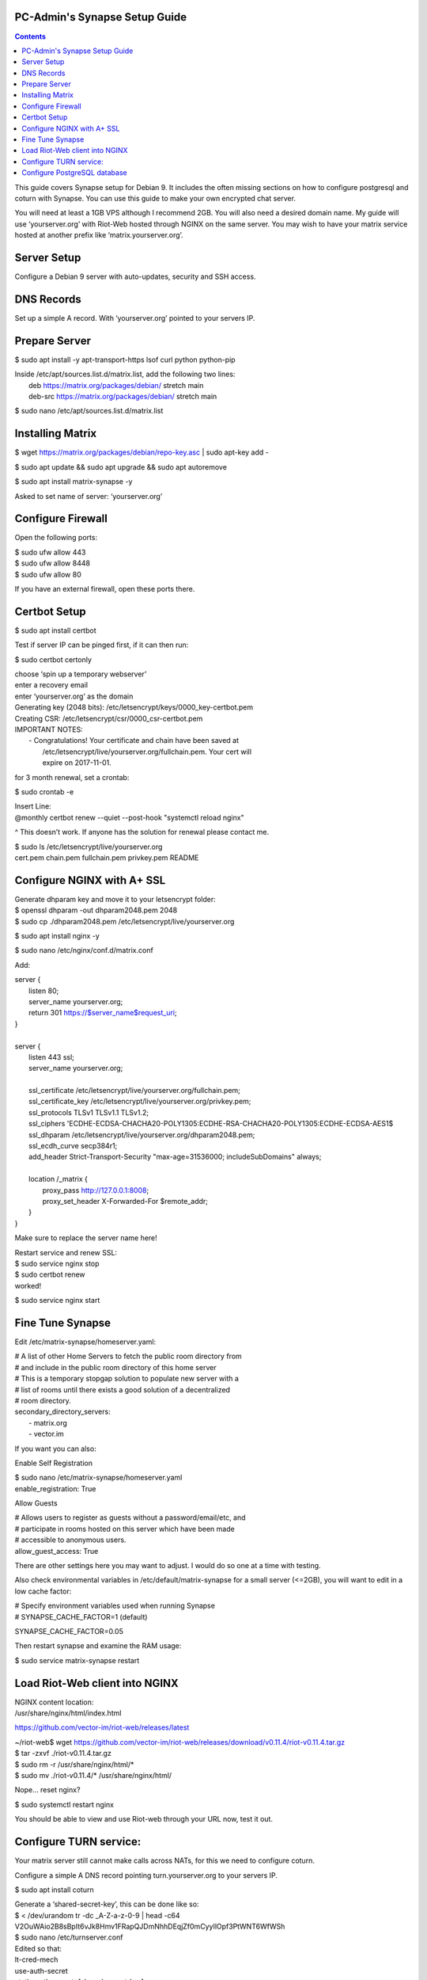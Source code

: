 
PC-Admin's Synapse Setup Guide
==============================

.. contents::

This guide covers Synapse setup for Debian 9. It includes the often missing sections on how to configure postgresql and coturn with Synapse. You can use this guide to make your own encrypted chat server.

You will need at least a 1GB VPS although I recommend 2GB. You will also need a desired domain name. My guide will use ‘yourserver.org’ with Riot-Web hosted through NGINX on the same server. You may wish to have your matrix service hosted at another prefix like ‘matrix.yourserver.org’.


Server Setup
============

Configure a Debian 9 server with auto-updates, security and SSH access.


DNS Records
===========

Set up a simple A record. With ‘yourserver.org’ pointed to your servers IP.


Prepare Server
==============

$ sudo apt install -y apt-transport-https lsof curl python python-pip

| Inside /etc/apt/sources.list.d/matrix.list, add the following two lines:
| 	deb https://matrix.org/packages/debian/ stretch main
| 	deb-src https://matrix.org/packages/debian/ stretch main

$ sudo nano /etc/apt/sources.list.d/matrix.list


Installing Matrix
=================

$ wget https://matrix.org/packages/debian/repo-key.asc | sudo apt-key add -

$ sudo apt update && sudo apt upgrade && sudo apt autoremove

$ sudo apt install matrix-synapse -y

Asked to set name of server: ‘yourserver.org’


Configure Firewall
==================

Open the following ports:

| $ sudo ufw allow 443
| $ sudo ufw allow 8448
| $ sudo ufw allow 80

If you have an external firewall, open these ports there.


Certbot Setup
=============

$ sudo apt install certbot

Test if server IP can be pinged first, if it can then run:

$ sudo certbot certonly

| choose ‘spin up a temporary webserver’
| enter a recovery email
| enter ‘yourserver.org’ as the domain

| Generating key (2048 bits): /etc/letsencrypt/keys/0000_key-certbot.pem
| Creating CSR: /etc/letsencrypt/csr/0000_csr-certbot.pem

| IMPORTANT NOTES:
|  - Congratulations! Your certificate and chain have been saved at
|    /etc/letsencrypt/live/yourserver.org/fullchain.pem. Your cert will
|    expire on 2017-11-01. 

for 3 month renewal, set a crontab:

$ sudo crontab -e

| Insert Line:
| @monthly certbot renew --quiet --post-hook "systemctl reload nginx"

^ This doesn’t work. If anyone has the solution for renewal please contact me.


| $ sudo ls /etc/letsencrypt/live/yourserver.org
| cert.pem  chain.pem  fullchain.pem  privkey.pem  README


Configure NGINX with A+ SSL
===========================

| Generate dhparam key and move it to your letsencrypt folder:
| $ openssl dhparam -out dhparam2048.pem 2048
| $ sudo cp ./dhparam2048.pem /etc/letsencrypt/live/yourserver.org

$ sudo apt install nginx -y

$ sudo nano /etc/nginx/conf.d/matrix.conf

Add:

| server {
|        listen         80;
|        server_name    yourserver.org;
|        return         301 https://$server_name$request_uri;
| }
| 
| server {
|     listen 443 ssl;
|     server_name yourserver.org;
| 
|     ssl_certificate     /etc/letsencrypt/live/yourserver.org/fullchain.pem;
|     ssl_certificate_key /etc/letsencrypt/live/yourserver.org/privkey.pem;
|     ssl_protocols       TLSv1 TLSv1.1 TLSv1.2;
|     ssl_ciphers         'ECDHE-ECDSA-CHACHA20-POLY1305:ECDHE-RSA-CHACHA20-POLY1305:ECDHE-ECDSA-AES1$
|     ssl_dhparam         /etc/letsencrypt/live/yourserver.org/dhparam2048.pem;
|     ssl_ecdh_curve      secp384r1;
|     add_header Strict-Transport-Security "max-age=31536000; includeSubDomains" always;
| 
|     location /_matrix {
|         proxy_pass http://127.0.0.1:8008;
|         proxy_set_header X-Forwarded-For $remote_addr;
|     }
| }

Make sure to replace the server name here!

| Restart service and renew SSL:
| $ sudo service nginx stop
| $ sudo certbot renew
| worked!

$ sudo service nginx start


Fine Tune Synapse
=================

Edit /etc/matrix-synapse/homeserver.yaml:

| # A list of other Home Servers to fetch the public room directory from
| # and include in the public room directory of this home server
| # This is a temporary stopgap solution to populate new server with a
| # list of rooms until there exists a good solution of a decentralized
| # room directory.
| secondary_directory_servers:
|     - matrix.org
|     - vector.im

If you want you can also:

Enable Self Registration

| $ sudo nano /etc/matrix-synapse/homeserver.yaml
| enable_registration: True

Allow Guests

| # Allows users to register as guests without a password/email/etc, and
| # participate in rooms hosted on this server which have been made
| # accessible to anonymous users.
| allow_guest_access: True

There are other settings here you may want to adjust. I would do so one at a time with testing.

Also check environmental variables in /etc/default/matrix-synapse for a small server (<=2GB), you will want to edit in a low cache factor:

| # Specify environment variables used when running Synapse
| # SYNAPSE_CACHE_FACTOR=1 (default)

SYNAPSE_CACHE_FACTOR=0.05

Then restart synapse and examine the RAM usage:

$ sudo service matrix-synapse restart


Load Riot-Web client into NGINX
===============================

| NGINX content location:
| /usr/share/nginx/html/index.html

https://github.com/vector-im/riot-web/releases/latest

| ~/riot-web$ wget https://github.com/vector-im/riot-web/releases/download/v0.11.4/riot-v0.11.4.tar.gz
| $ tar -zxvf ./riot-v0.11.4.tar.gz
| $ sudo rm -r /usr/share/nginx/html/*
| $ sudo mv ./riot-v0.11.4/* /usr/share/nginx/html/

Nope… reset nginx?

$ sudo systemctl restart nginx

You should be able to view and use Riot-web through your URL now, test it out.


Configure TURN service:
=======================

Your matrix server still cannot make calls across NATs, for this we need to configure coturn.

Configure a simple A DNS record pointing turn.yourserver.org to your servers IP.

$ sudo apt install coturn

| Generate a ‘shared-secret-key’, this can be done like so:
| $ < /dev/urandom tr -dc _A-Z-a-z-0-9 | head -c64
| V2OuWAio2B8sBpIt6vJk8Hmv1FRapQJDmNhhDEqjZf0mCyyIlOpf3PtWNT6WfWSh

| $ sudo nano /etc/turnserver.conf
| Edited so that:
| lt-cred-mech
| use-auth-secret
| static-auth-secret=[shared-secret-key]
| realm=turn.yourserver.org
| no-tcp-relay
| allowed-peer-ip=10.0.0.1
| user-quota=16
| total-quota=1200
| min-port=49152
| max-port=65535

| $ sudo nano /etc/default/coturn
| #
| # Uncomment it if you want to have the turnserver running as
| # an automatic system service daemon
| #
| TURNSERVER_ENABLED=1

$ sudo ufw allow 3478

| $ sudo nano /etc/matrix-synapse/homeserver.yaml
| turn_uris: [ "turn:turn.yourserver.org:3478?transport=udp", "turn:turn.yourserver.org:3478?transport=tcp" ]
| turn_shared_secret: shared-secret-key
| turn_user_lifetime: 86400000
| turn_allow_guests: True

$ sudo systemctl start coturn

$ sudo systemctl restart matrix-synapse


Configure PostgreSQL database
=============================

By default synapse uses a sqlite3 database, performance and scalability is greatly improved by changing over to a PostgreSQL database. If you plan to ever have more than ~20 users I would recommend this.

| Install PostgreSQL
| $ sudo apt install postgresql libpq-dev postgresql-client postgresql-client-common


| Create Role and Database
| $ sudo -i -u postgres

$ createuser synapse -P --interactive

| postgres@VM:~$ createuser synapse -P --interactive
| Enter password for new role: 
| Enter it again: 
| Shall the new role be a superuser? (y/n) n
| Shall the new role be allowed to create databases? (y/n) y
| Shall the new role be allowed to create more new roles? (y/n) y

Now we're back at $postgres. Let's create a database for Synapse with correct settings and set the owner to be the user we just created:

| Type: psql
| ..And create the database as follows:
| postgres=# CREATE DATABASE synapse WITH ENCODING 'UTF8' LC_COLLATE 'C' LC_CTYPE 'C' TEMPLATE template0 OWNER synapse; 

Exit from psql by typing \q 

All done. Let's exit from postgres account by typing exit so land back at our own user.


| Next we modify postgres pg_hba.conf to allow all connections from localhost to the local database server:
| $ sudo nano /etc/postgresql/9.6/main/pg_hba.conf
| !NOTE "Paste it under the "Put your actual configuration here"
| host all all 127.0.0.1/32 trust

| Restart postgresql after the change:
| $ sudo service postgresql restart

| Shutdown matrix-synapse for now:
| $ sudo service matrix-synapse stop 

Let's give the user ‘matrix-synapse’ access to bash temporary so we login to it's shell. The port process felt easier when I can actually work with the synapse user (python/envs/permissions work nicely) We will undo this change later:

| $ sudoedit /etc/passwd
| !NOTE, I use "sudoedit" by habit but you could also use "sudo nano /etc/passwd" so it's up your preference.
| Change the shell for user matrix-synapse from /bin/false to /bin/bash, it's at the end of the row:
| matrix-synapse:x:XXX:XXXXX::/var/lib/matrix-synapse:/bin/bash

| Now that Synapse is shutdown and we can login to matrix-synapse user:
| $ sudo -i -u matrix-synapse
| You should land immediately to matrix-synapse's home directory which is /var/lib/matrix-synapse. Typing cd anytime brings you back here.

| Install psycopg2:
| $ pip install psycopg2
| !NOTE Ignore any traceback errors if you get and no use to try sudo as this is not an admin user


| You should land immediately to matrix-synapse's home directory which is /var/lib/matrix-synapse. Typing cd anytime brings you back here. This location has the original SQLite homeserver.db, which we want to snapshot(copy) now, when Synapse is turned off. Let's take a snapshot:
| $ cp homeserver.db homeserver.db.snapshot
| !NOTE, no need to use sudo anytime when you are logged in as matrix-synapse. This user is not an admin(in sudoers file) and it already has correct permissions for the needed files/db's/directories's. 

| $ ls
| homeserver.db  media  uploads

| Restart service for now:
| $ exit
| $ sudo service matrix-synapse start

| Login back to matrix-synapse account:
| $ sudo -i -u matrix-synapse
| Make a copy of the homeserver.yaml configuration file to be modified for our postgresql database settings::
| $ cp /etc/matrix-synapse/homeserver.yaml /etc/matrix-synapse/homeserver-postgres.yaml
| Modify the postgres database settings to the new homeserver-postgres.yaml -file:
| $ nano /etc/matrix-synapse/homeserver-postgres.yaml
| Fill in the database section as follows:
| database:
|     name: psycopg2
|     args:
|         user: synapse
|         password: YOUR_SICK_DB_PASSWORD_PLEASE_SAVE_THIS_SOMEWHERE
|         database: synapse
|         host: localhost
|         cp_min: 5
|         cp_max: 10
| !NOTE user,password,database are the values we created with psql before.


Download synapse_port_db.py:

| https://github.com/matrix-org/synapse/blob/master/scripts/synapse_port_db
| Set excecute permissions to the synapse_port_db.py -script:
| $ chmod +x synapse_port_db.py

| Now we are ready to try the port script against the homeserver.db.snapshot:
| $ python synapse_port_db.py --sqlite-database homeserver.db.snapshot --postgres-config /etc/matrix-synapse/homeserver-postgres.yaml --curses -v
| This should run a long time if you've used SQLite DB for a while. The --curses and -v flags at the end help you visualize what's going on. It will show you in real time what data is migrated from the homeserver.db.snapshot to your new postgresql database. At the end the screen should be pretty much all green (I think I had like 2 "events" missing. Press any key..
| Almost at the finale. To complete the conversion shut down the synapse server and run the port script one last time, e.g. if the SQLite database is at homeserver.db:
| Move back to your normal user account (eg. exit from matrix-synapse):
| exit
| $ sudo service matrix-synapse stop
| Change user back to matrix-synapse:
| $ sudo -i -u matrix-synapse
| And let's run the portscript again to bring the latest changes to postgresql:
| python synapse_port_db.py --sqlite-database homeserver.db --postgres-config /etc/matrix-synapse/homeserver-postgres.yaml --curses -v
| This shouldn't take so long as it quickly figures to import incrementally (e.g) only the data that has changed during Synapse was up.


| Last step is to rename our new homeserver-postgresql.yaml to homeserver.yaml
| e.g:
| $ cd /etc/matrix-synapse/
| $ mv homeserver.yaml homeserver.yaml.old
| $ mv homeserver-postgres.yaml homeserver.yaml
| * And restart Synapse *
| $ exit from matrix-synapse -user
| $ sudo service matrix-synapse start
| Synapse should now be running against PostgreSQL, Wohoo!
| * Final thing is to deny shell from matrix-synapse, like it was before*:
| $ sudoedit /etc/passwd
| matrix-synapse:x:XXX:XXXXX::/var/lib/matrix-synapse:/bin/*false*

Done! :)



Cleanup these old files after testing:

| /etc/matrix-synapse/homeserver.yaml.old 
| /var/lib/matrix-synapse/homeserver.db  
| /var/lib/matrix-synapse/homeserver.db.snapshot 
| /var/lib/matrix-synapse/port-synapse.log 
| /var/lib/matrix-synapse/synapse_port_db.py 




